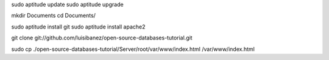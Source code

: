 
sudo aptitude update
sudo aptitude upgrade

mkdir Documents
cd Documents/


sudo aptitude install git
sudo aptitude install apache2

git clone git://github.com/luisibanez/open-source-databases-tutorial.git

sudo cp ./open-source-databases-tutorial/Server/root/var/www/index.html  /var/www/index.html
